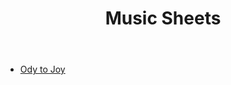 #+title: Music Sheets

- [[file:ode-to-joy.svg][Ody to Joy]]

* TODO Auto generate list :noexport:
 - try to write elisp function that generate the list
